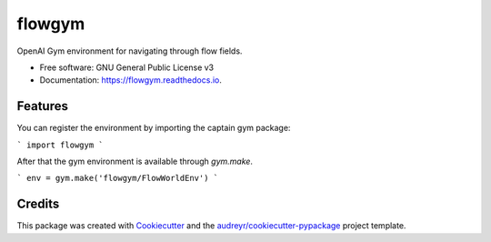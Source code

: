 =======
flowgym
=======


.. image:: https://img.shields.io/pypi/v/flowgym.svg
        :target: https://pypi.python.org/pypi/flowgym

.. image:: https://img.shields.io/travis/SiggyF/flowgym.svg
        :target: https://travis-ci.com/SiggyF/flowgym

.. image:: https://readthedocs.org/projects/flowgym/badge/?version=latest
        :target: https://flowgym.readthedocs.io/en/latest/?version=latest
        :alt: Documentation Status




OpenAI Gym environment for navigating through flow fields.


* Free software: GNU General Public License v3
* Documentation: https://flowgym.readthedocs.io.


Features
--------

You can register the environment by importing the captain gym package:

```
import flowgym
```

After that the gym environment is available through `gym.make`.

```
env = gym.make('flowgym/FlowWorldEnv')
```




Credits
-------

This package was created with Cookiecutter_ and the `audreyr/cookiecutter-pypackage`_ project template.

.. _Cookiecutter: https://github.com/audreyr/cookiecutter
.. _`audreyr/cookiecutter-pypackage`: https://github.com/audreyr/cookiecutter-pypackage
